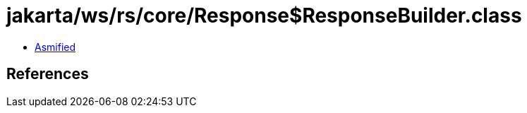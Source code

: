 = jakarta/ws/rs/core/Response$ResponseBuilder.class

 - link:Response$ResponseBuilder-asmified.java[Asmified]

== References

